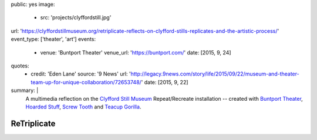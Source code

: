public: yes
image:
  - src: 'projects/clyffordstill.jpg'
url: 'https://clyffordstillmuseum.org/retriplicate-reflects-on-clyfford-stills-replicates-and-the-artistic-process/'
event_type: ['theater', 'art']
events:
  - venue: 'Buntport Theater'
    venue_url: 'https://buntport.com/'
    date: [2015, 9, 24]
quotes:
  - credit: 'Eden Lane'
    source: '9 News'
    url: 'http://legacy.9news.com/story/life/2015/09/22/museum-and-theater-team-up-for-unique-collaboration/72653748/'
    date: [2015, 9, 22]
summary: |
  A multimedia reflection on the
  `Clyfford Still Museum`_
  Repeat/Recreate installation --
  created with `Buntport Theater`_,
  `Hoarded Stuff`_, `Screw Tooth`_
  and `Teacup Gorilla`_.

  .. _Clyfford Still Museum: https://clyffordstillmuseum.org/
  .. _Buntport Theater: http://buntport.com
  .. _Teacup Gorilla: http://teacupgorilla.com
  .. _Hoarded Stuff: http://lauraannsamuelson.com/LAURA_ANN_SAMUELSON/about.html
  .. _Screw Tooth: http://screwtooth.com


************
ReTriplicate
************
